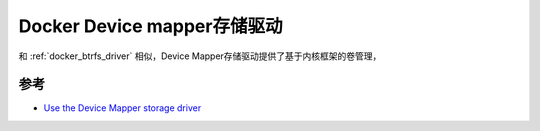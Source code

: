 .. _docker_devicemapper_driver:

=============================
Docker Device mapper存储驱动
=============================

和 :ref:`docker_btrfs_driver` 相似，Device Mapper存储驱动提供了基于内核框架的卷管理，

参考
=======

- `Use the Device Mapper storage driver <https://docs.docker.com/storage/storagedriver/device-mapper-driver/>`_
